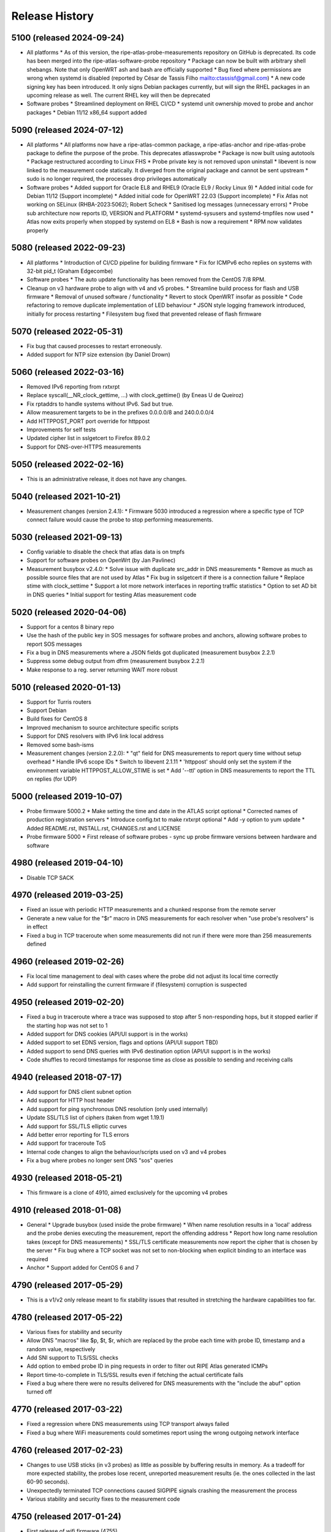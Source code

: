 Release History
===============

5100 (released 2024-09-24)
--------------------------
- All platforms
  * As of this version, the ripe-atlas-probe-measurements repository on GitHub is deprecated. Its code has been merged into the ripe-atlas-software-probe repository
  * Package can now be built with arbitrary shell shebangs. Note that only OpenWRT ash and bash are officially supported
  * Bug fixed where permissions are wrong when systemd is disabled (reported by César de Tassis Filho mailto:ctassisf@gmail.com)
  * A new code signing key has been introduced. It only signs Debian packages currently, but will sign the RHEL packages in an upcoming release as well. The current RHEL key will then be deprecated
- Software probes
  * Streamlined deployment on RHEL CI/CD
  * systemd unit ownership moved to probe and anchor packages
  * Debian 11/12 x86_64 support added

5090 (released 2024-07-12)
--------------------------
- All platforms
  * All platforms now have a ripe-atlas-common package, a ripe-atlas-anchor and ripe-atlas-probe package to define the purpose of the probe. This deprecates atlasswprobe
  * Package is now built using autotools
  * Package restructured according to Linux FHS
  * Probe private key is not removed upon uninstall
  * libevent is now linked to the measurement code statically. It diverged from the original package and cannot be sent upstream
  * sudo is no longer required, the processes drop privileges automatically
- Software probes
  * Added support for Oracle EL8 and RHEL9 (Oracle EL9 / Rocky Linux 9)
  * Added initial code for Debian 11/12 (Support incomplete)
  * Added initial code for OpenWRT 22.03 (Support incomplete)
  * Fix Atlas not working on SELinux (RHBA-2023:5062); Robert Scheck
  * Sanitised log messages (unnecessary errors)
  * Probe sub architecture now reports ID, VERSION and PLATFORM
  * systemd-sysusers and systemd-tmpfiles now used
  * Atlas now exits properly when stopped by systemd on EL8
  * Bash is now a requirement
  * RPM now validates properly

5080 (released 2022-09-23)
--------------------------
- All platforms
  * Introduction of CI/CD pipeline for building firmware
  * Fix for ICMPv6 echo replies on systems with 32-bit pid_t (Graham Edgecombe)
- Software probes
  * The auto update functionality has been removed from the CentOS 7/8 RPM.
- Cleanup on v3 hardware probe to align with v4 and v5 probes.
  * Streamline build process for flash and USB firmware
  * Removal of unused software / functionality
  * Revert to stock OpenWRT insofar as possible
  * Code refactoring to remove duplicate implementation of LED behaviour
  * JSON style logging framework introduced, initially for process restarting
  * Filesystem bug fixed that prevented release of flash firmware

5070 (released 2022-05-31)
--------------------------
- Fix bug that caused processes to restart erroneously.
- Added support for NTP size extension (by Daniel Drown)

5060 (released 2022-03-16)
--------------------------
- Removed IPv6 reporting from rxtxrpt
- Replace syscall(__NR_clock_gettime, ...) with clock_gettime() (by Eneas U de Queiroz)
- Fix rptaddrs to handle systems without IPv6. Sad but true.
- Allow measurement targets to be in the prefixes 0.0.0.0/8 and 240.0.0.0/4
- Add HTTPPOST_PORT port override for httppost
- Improvements for self tests
- Updated cipher list in sslgetcert to Firefox 89.0.2
- Support for DNS-over-HTTPS measurements

5050 (released 2022-02-16)
--------------------------
- This is an administrative release, it does not have any changes.

5040 (released 2021-10-21)
--------------------------
- Measurement changes (version 2.4.1):
  * Firmware 5030 introduced a regression where a specific type of TCP connect failure would cause the probe to stop performing measurements.

5030 (released 2021-09-13)
--------------------------
- Config variable to disable the check that atlas data is on tmpfs
- Support for software probes on OpenWrt (by Jan Pavlinec)
- Measurement busybox v2.4.0:
  * Solve issue with duplicate src_addr in DNS measurements
  * Remove as much as possible source files that are not used by Atlas
  * Fix bug in sslgetcert if there is a connection failure
  * Replace stime with clock_settime
  * Support a lot more network interfaces in reporting traffic statistics
  * Option to set AD bit in DNS queries
  * Initial support for testing Atlas measurement code

5020 (released 2020-04-06)
--------------------------
- Support for a centos 8 binary repo
- Use the hash of the public key in SOS messages for software probes and anchors, allowing software probes to report SOS messages
- Fix a bug in DNS measurements where a JSON fields got duplicated (measurement busybox 2.2.1)
- Suppress some debug output from dfrm (measurement busybox 2.2.1)
- Make response to a reg. server returning WAIT more robust

5010 (released 2020-01-13)
--------------------------
- Support for Turris routers
- Support Debian
- Build fixes for CentOS 8
- Improved mechanism to source architecture specific scripts
- Support for DNS resolvers with IPv6 link local address
- Removed some bash-isms
- Measurement changes (version 2.2.0):
  * "qt" field for DNS measurements to report query time without setup overhead
  * Handle IPv6 scope IDs
  * Switch to libevent 2.1.11
  * 'httppost' should only set the system if the environment variable HTTPPOST_ALLOW_STIME is set
  * Add '--ttl' option in DNS measurements to report the TTL on replies (for UDP)

5000 (released 2019-10-07)
--------------------------
- Probe firmware 5000.2
  * Make setting the time and date in the ATLAS script optional
  * Corrected names of production registration servers
  * Introduce config.txt to make rxtxrpt optional
  * Add -y option to yum update
  * Added README.rst, INSTALL.rst, CHANGES.rst and LICENSE
- Probe firmware 5000
  * First release of software probes - sync up probe firmware versions between hardware and software

4980 (released 2019-04-10)
--------------------------
- Disable TCP SACK

4970 (released 2019-03-25)
--------------------------
- Fixed an issue with periodic HTTP measurements and a chunked response from the remote server
- Generate a new value for the "$r" macro in DNS measurements for each resolver when "use probe's resolvers" is in effect
- Fixed a bug in TCP traceroute when some measurements did not run if there were more than 256 measurements defined

4960 (released 2019-02-26)
--------------------------
- Fix local time management to deal with cases where the probe did not adjust its local time correctly
- Add support for reinstalling the current firmware if (filesystem) corruption is suspected

4950 (released 2019-02-20)
--------------------------
- Fixed a bug in traceroute where a trace was supposed to stop after 5 non-responding hops, but it stopped earlier if the starting hop was not set to 1
- Added support for DNS cookies (API/UI support is in the works)
- Added support to set EDNS version, flags and options (API/UI support TBD)
- Added support to send DNS queries with IPv6 destination option (API/UI support is in the works)
- Code shuffles to record timestamps for response time as close as possible to sending and receiving calls

4940 (released 2018-07-17)
--------------------------
- Add support for DNS client subnet option
- Add support for HTTP host header
- Add support for ping synchronous DNS resolution (only used internally)
- Update SSL/TLS list of ciphers (taken from wget 1.19.1)
- Add support for SSL/TLS elliptic curves
- Add better error reporting for TLS errors
- Add support for traceroute ToS
- Internal code changes to align the behaviour/scripts used on v3 and v4 probes
- Fix a bug where probes no longer sent DNS "sos" queries

4930 (released 2018-05-21)
--------------------------
- This firmware is a clone of 4910, aimed exclusively for the upcoming v4 probes

4910 (released 2018-01-08)
--------------------------
- General
  * Upgrade busybox (used inside the probe firmware)
  * When name resolution results in a 'local' address and the probe denies executing the measurement, report the offending address
  * Report how long name resolution takes (except for DNS measurements)
  * SSL/TLS certificate measurements now report the cipher that is chosen by the server
  * Fix bug where a TCP socket was not set to non-blocking when explicit binding to an interface was required
- Anchor
  * Support added for CentOS 6 and 7

4790 (released 2017-05-29)
--------------------------
- This is a v1/v2 only release meant to fix stability issues that resulted in stretching the hardware capabilities too far.

4780 (released 2017-05-22)
--------------------------
- Various fixes for stability and security
- Allow DNS "macros" like $p, $t, $r, which are replaced by the probe each time with probe ID, timestamp and a random value, respectively
- Add SNI support to TLS/SSL checks
- Add option to embed probe ID in ping requests in order to filter out RIPE Atlas generated ICMPs
- Report time-to-complete in TLS/SSL results even if fetching the actual certificate fails
- Fixed a bug where there were no results delivered for DNS measurements with the "include the abuf" option turned off

4770 (released 2017-03-22)
--------------------------
- Fixed a regression where DNS measurements using TCP transport always failed
- Fixed a bug where WiFi measurements could sometimes report using the wrong outgoing network interface

4760 (released 2017-02-23)
--------------------------
- Changes to use USB sticks (in v3 probes) as little as possible by buffering results in memory. As a tradeoff for more expected stability, the probes lose recent, unreported measurement results (ie. the ones collected in the last 60-90 seconds).
- Unexpectedly terminated TCP connections caused SIGPIPE signals crashing the measurement the process
- Various stability and security fixes to the measurement code

4750 (released 2017-01-24)
--------------------------
- First release of wifi firmware (4755)
- Various security/stability fixes in the measurement code

4740 (released 2016-08-08)
--------------------------
- Disallow measurements towards 0.0.0.0/8
- Internal changes to support wifi measurements
- Report local network configuration every hour
- Switch to ext4 filesystem for USB storage
- Check for read-only USB and send SOS message if that's the case
- Fixed kernel to not download new firmware if the usb stick is read-only

4730 (released 2016-01-18)
--------------------------
- Better error handling for unexpected measurement results
- Probes will soon start reporting their uptime in a new "virtual measurement", ID 7001
- Fixed an error case where  results of one-off traceroutes could have interfered with ongoing traceroutes
- Added preliminary support for specifying a timeout parameter for DNS measurements

4720 (released 2015-10-05)
--------------------------
- The method for measuring times (e.g. RTTs) for each measurement has been switched to use a strictly monotonic, relative clock, thereby avoiding the artefacts caused by absolute clock changes due to time synchronisation.
- The RDATA field of a DNS measurement result (in response to a TXT query) is now a list of strings. It was a single string before.
- The cipher list supported by SSL/TLS certificate checks have been refreshed.
- Fixed a bug where one-off results were reported multiple times in some cases.
- Fixed a issue where NTP measurements could generate syntactically incorrect results which, as a consequence, were never stored.
- Fixed an issue where IPv6-only probes did not properly report their network configuration.
- Fixed a bug where failed DNS measurements in some cases did not report the time of measurement.
- The probes, in addition to the infrastructure, now also enforce the restriction that local (RFC1918 and link-local) addresses should not be measured.
- When removing static configuration from a probe, the statically added previous DNS server was still used

4700 (released 2015-07-06)
--------------------------
- This is mostly a maintenance release, with internal behavioural changes only.

4680 (released 2015-03-28)
--------------------------
- This firmware incorporates a few bug fixes:
- If probe has statically configured nameserver and also DHCPv4, the DHCP one wins, thereby fixing stale DNS entries
- Enhance the NTP client on v3 probes
- V3 probes now pick up IPv6 DNS resolvers from RA messages
- Stability issues on v1/v2 probes when HTTP measurements immediately fail with connection errors
- "SSLCert" measurements now also support TLS

4670 (released 2015-01-14)
--------------------------
- Fixed two bugs in ping measurements where the probe had issues pinging its own IPv6 address
- Fixed wrong host header for IPv6 literals in http measurements
- Probes are now trying to avoid starting too many measurements at exactly the same second

4660 (released 2014-08-25)
--------------------------
- Bugfix: fixed a bug in paris traceroute where the ICMP version would have the wrong paris id in outgoing packets
- Bugfix: fixed a memory leak in the DNS measurements code
- Enhancement: include a cookie in outgoing ping packets and check the reply
- Enhancement: in ping, report IP version and target address even if socket connect fails
- Experimental suport for NTP measurements (not publicly available yet)

4650 (released 2014-07-08)
--------------------------
- Ping interval option (-i option, needs support from API and UI)
- The "lts" field is now also available in the output of traceroute, dns, sslgetcert, httpget
- Traceroute IPv6 extra error code 'h': destination unreachable/beyond scope
- Fixed error in the output of traceroute
- Fixed bug in parsing multiple IPv6 extension headers in traceroute
- Fixed bug in DNS where RA flag was set in requests

4610 (released 2014-03-17)
--------------------------
- The new firmware fixes a few DNS related bugs:
- In some cases the probe sent DNS results too often
- Querying the local DNS resolver could result in multiple results (one per resolver), but these could not be accessed in the data store. The new version collects results from all resolvers into one data structure. See the /apis/result-format/#version-4610-dns-lookup for details.
- In addition, this firmware adds preliminary support for using IPv6 extension headers. This will be available in the UI and in the API at a later date.

4600 (released 2014-02-17)
--------------------------
- The new firmware release (4600) contains bug fixes for missing fields in ping results (TTL and source address). It also incorporates a more secure way for the probes to authenticate new firmwares before upgrading.

4580 (released 2013-12-16)
--------------------------
- Due to an issue with the latest firmware release, a subset of the v3 probes were listening to incoming connections on an open port that should not have been left open. As a secondary measure, however, access to this port required credentials only available to the RIPE Atlas probe developers. It therefore never presented open access to the probes. This port (SSH) is used for development purposes in our internal development environment.
- We upgraded the v3 probes to a new, corrected firmware version (4580), and improved the checks in our firmware release process. The new firmware is otherwise functionally equivalent to the previous one.
- This issue did not affect version 1/2 probes and anchors.

4570 (released 2013-11-21)
--------------------------
- Upgrade kernel on v3 probes without losing static network config
- Uniform interpretation of the size parameter of ping and traceroute: the size excludes the IPv4/IPv6 header and the transport (ICMP, TCP, UDP) header
- Add TCP mode to traceroute measurements
- Most measurements (except for DNS "use probe's local resolvers") now pick up a new list of resolvers if it has been updated by DHCP
- Support for SRV and NAPTR in DNS measurements
- Support "number of retries" option in DNS measurements
- Note that the use of the new measurement flag will be enabled in the UI and API at a later stage.

4520 (released 2013-04-23)
--------------------------
- This is a bug fix release for all probe architectures. There is a small bug in the probe measurement code that can be trigger only if a controller sends the wrong commands to a probe.

4510 (released 2013-04-23)
--------------------------
- Version 3 probes
  * Fixes for static network configuration
- Anchor
  * Cleanup in anchor package
  * Various fixes to the startup/shutdown scripts
  * Aligned build script with upstart for killing processes
  * Clean up pid files on Atlas shutdown
  * Kill Atlas processes on install/uninstall
  * Anchor now requires daemontools to be installed

4500 (released 2013-02-28)
--------------------------
- RIPE Atlas probe software now supports two more architectures: TP-Link (for the next generation probes) and CentOS (for RIPE Atlas anchors).
- There is now support for one-off measurements for ping, traceroute, DNS, and HTTPget.
- We fixed a bug in DNS measurements in which, when querying local resolvers, more queries went to the last resolver.
- Fixed "error" : { "TUCONNECT" : "Success"}. Before this version DNS TCP and HTTPget reported an error message "Success".
- First release of anchor package

4480 (released 2012-10-03)
--------------------------
- Fixed bug in traceroute when it has to deal with rfc4884 objects (mpls) that have a wrong size.
- Delayed DNS name resolution in ping and traceroute. This feature will soon be enabled through the UI.
- Fixed bug in HTTP GET where some characters where not properly escaped in generating the result JSON.
- Fixed bugs in the libevent stub resolver to better handle DNS errors and timeouts (affects mostly httpget)
- Limit the amount of measurement data that is sent as one unit. This prevents probes that have not connected to a controller for some time from overloading the controller.
- The probe uptime is now in the DNS SOS messages that are sent by probes before they try to connect. This will allow making a distinction between various reasons for disconnects: e.g. probe reboot vs. network problems.
- Initial version for anchor package added (Anand Buddhev)

4470 (released 2012-09-20)
--------------------------
- This firmware fixes two bugs.
  * The first one is that DNS results may get mixed up when a probe runs two DNS measurements at the same time.
  * The second one is where traceroute sometimes reports a timestamp of 0.
- In addition, the firmware now has IPv6 literals for the registrations servers, so an IPv6-only probe can connect to a registration server even if it doesn't have a DNS resolver.

4460 (released 2012-06-21)
--------------------------
- The main new feature in this firmware is the use of libevent and rewriting the measurement code to use it. This provides a much higher capacity for doing measurements. In addition, the probe now reports results in JSON. Expect the traceroute output to be completely different. The are a number of small changes. For example, the DHCP client now sets the client-id and vendor class. Please note that if you have given the probe a static IPv4 address through DHCP and the probes stops working then this may be caused by the change in DHCP client-id.

4310 (released 2012-02-22)
--------------------------
- This firmware contains a number of small fixes that deal with exceptional conditions. Probes should also reconnected slightly quicker after a disconnect.

4270 (released 2011-10-10)
--------------------------
- More pings to fixed destinations
- Traceroutes to fixed destinations
- DNS root server anycast instance checks

4030 (released 2011-07-04)
--------------------------
- We're in the process of rolling out a new firmware version. It enables a new feature that has been asked by members of the community: /howtos/probe-static-network-config.md. Using the UI, one can ask the probe to try to use static IPv4/IPv6 addresses (and DNS resolvers). If these settings don't work, the probes will fall back to using DHCP. As a byproduct, this feature also allows IPv6-only deployments.

4020 (released 2011-02-07)
--------------------------
- The new firmware version enables the use of a second registration server (woolsey.atlas.ripe.net). All probes are expected to upgrade automatically in the coming days.

